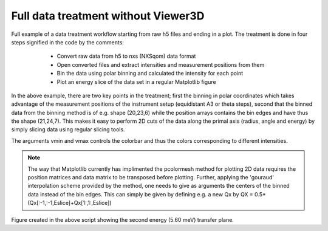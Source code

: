 Full data treatment without Viewer3D
^^^^^^^^^^^^^^^^^^^^^^^^^^^^^^^^^^^^

Full example of a data treatment workflow starting from raw h5 files and ending in a plot. The treatment is done in four steps signified in the code by the comments:

    - Convert raw data from h5 to nxs (NXSqom) data format

    - Open converted files and extract intensities and measurement positions from them

    - Bin the data using polar binning and calculated the intensity for each point

    - Plot an energy slice of the data set in a regular Matplotlib figure



 .. literalinclude:: ../../TutorialsDepricated/Full_example_without_Viewer3D.py
    :lines: 3-             
    :language: python      
    :linenos:


In the above example, there are two key points in the treatment; first the binning in polar coordinates which takes advantage of the measurement positions of the instrument setup (equidistant A3 or theta steps), second that the binned data from the binning method is of e.g. shape (20,23,6) while the position arrays contains the bin edges and have thus the shape (21,24,7). This makes it easy to perform 2D cuts of the data along the primal axis (radius, angle and energy) by simply slicing data using regular slicing tools. 

The arguments vmin and vmax controls the colorbar and thus the colors corresponding to different intensities. 

.. note::
    The way that Matplotlib currently has implimented the pcolormesh method for plotting 2D data requires the position matrices and data matrix to be transposed before plotting. Further, applying the 'gouraud' interpolation scheme provided by the method, one needs to give as arguments the centers of the binned data instead of the bin edges. This can simply be given by defining e.g. a new Qx by QX = 0.5*(Qx[:-1,:-1,Eslice]+Qx[1:,1:,Eslice])

.. figure:: ../../TutorialsDepricated/Full_custom_plotting.png
   :width: 45%

Figure created in the above script showing the second energy (5.60 meV) transfer plane.

